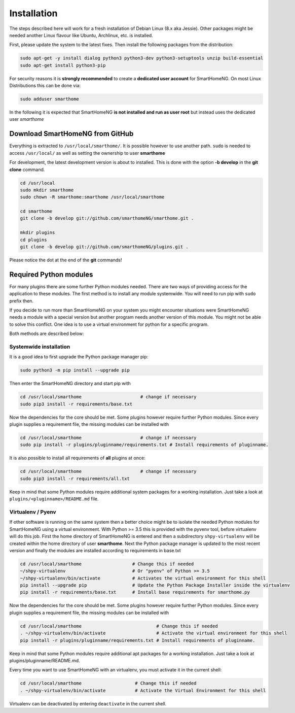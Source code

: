 ############
Installation
############

The steps described here will work for a fresh installation of Debian Linux (8.x aka Jessie).
Other packages might be needed another Linux flavour like Ubuntu, Archlinux, etc. is installed.

First, please update the system to the latest fixes. Then install the following packages from the distribution:

.. code-block:: bash

   sudo apt-get -y install dialog python3 python3-dev python3-setuptools unzip build-essential
   sudo apt-get install python3-pip

For security reasons it is **strongly recommended** to create a **dedicated user account** for SmartHomeNG. 
On most Linux Distributions this can be done via:

.. code-block:: bash

   sudo adduser smarthome
   
In the following it is expected that SmartHomeNG **is not installed and run as user root** but instead uses
the dedicated user *smarthome*


Download SmartHomeNG from GitHub
================================

Everything is extracted to ``/usr/local/smarthome/``. It is possible however to use another path.
``sudo`` is needed to access ``/usr/local/`` as well as setting the ownership to user **smarthome**

For development, the latest development version is about to installed. This is done with the option **-b develop** in the **git clone** command.

.. code-block:: bash

   cd /usr/local
   sudo mkdir smarthome
   sudo chown -R smarthome:smarthome /usr/local/smarthome

   cd smarthome
   git clone -b develop git://github.com/smarthomeNG/smarthome.git .

   mkdir plugins
   cd plugins
   git clone -b develop git://github.com/smarthomeNG/plugins.git .

Please notice the dot at the end of the **git** commands!


Required Python modules
=======================

For many plugins there are some further Python modules needed. There are two ways of providing access 
for the application to these modules. The first method is to install any module systemwide. 
You will need to run pip with ``sudo`` prefix then. 

If you decide to run more than SmartHomeNG on your system
you might encounter situations were SmartHomeNG needs a module with a special version but another program
needs another version of this module. You might not be able to solve this conflict. 
One idea is to use a virtual environment for python for a specific program. 

Both methods are described below:

Systemwide installation
-----------------------

It is a good idea to first upgrade the Python package manager pip:

.. code-block:: bash

   sudo python3 -m pip install --upgrade pip

Then enter the SmartHomeNG directory and start pip with

.. code-block:: bash

   cd /usr/local/smarthome                      # change if necessary
   sudo pip3 install -r requirements/base.txt

Now the dependencies for the core should be met. Some plugins however require further Python modules. 
Since every plugin supplies a requirement file, the missing modules can be installed with

.. code-block:: bash

   cd /usr/local/smarthome                      # change if necessary
   sudo pip install -r plugins/pluginname/requirements.txt # Install requirements of pluginname.

It is also possible to install all requirements of **all** plugins at once:
   
.. code-block:: bash

   cd /usr/local/smarthome                      # change if necessary
   sudo pip3 install -r requirements/all.txt

Keep in mind that some Python modules require additional system packages for a working installation. Just
take a look at ``plugins/<pluginname>/README.md`` file.


Virtualenv / Pyenv
------------------

If other software is running on the same system then a better choice might be to isolate the needed Python 
modules for SmartHomeNG using a virtual environment.
With Python >= 3.5 this is provided with the pyvenv tool, before virtualenv will do this job.
First the home directory of SmartHomeNG is entered and then 
a subdirectory ``shpy-virtualenv`` will be created within the home directory of user **smarthome**.
Next the Python package manager is updated to the most recent version and finally the modules are 
installed according to requirements in base.txt

.. code-block:: bash

   cd /usr/local/smarthome                   # Change this if needed
   ~/shpy-virtualenv                         # Or "pyenv" of Python >= 3.5
   ~/shpy-virtualenv/bin/activate            # Activates the virtual environment for this shell
   pip install --upgrade pip                 # Update the Python Package Installer inside the virtualenv
   pip install -r requirements/base.txt      # Install base requirements for smarthome.py

Now the dependencies for the core should be met. Some plugins however require further Python modules.
Since every plugin supplies a requirement file, the missing modules can be installed with

.. code-block:: bash

   cd /usr/local/smarthome                            # Change this if needed
   . ~/shpy-virtualenv/bin/activate                   # Activate the virtual environment for this shell
   pip install -r plugins/pluginname/requirements.txt # Install requirements of pluginname.

Keep in mind that some Python modules require additional apt packages for a working installation. Just
take a look at plugins/pluginname/README.md.

Every time you want to use SmartHomeNG with an virtualenv, you must activate it in the current shell:

.. code-block:: bash

   cd /usr/local/smarthome                    # Change this if needed
   . ~/shpy-virtualenv/bin/activate           # Activate the Virtual Environment for this shell

Virtualenv can be deactivated by entering ``deactivate`` in the current shell.
